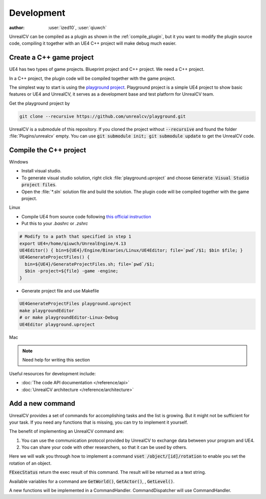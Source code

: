 ===========
Development
===========

:author: :user:`ized10`, :user:`qiuwch`

UnrealCV can be compiled as a plugin as shown in the :ref:`compile_plugin`, but it you want to modify the plugin source code, compiling it together with an UE4 C++ project will make debug much easier.

Create a C++ game project
=========================

UE4 has two types of game projects. Blueprint project and C++ project. We need a C++ project.

In a C++ project, the plugin code will be compiled together with the game project.

The simplest way to start is using the `playground project`_. Playground project is a simple UE4 project to show basic features or UE4 and UnrealCV, it serves as a development base and test platform for UnrealCV team.

.. _playground project: https://github.com/unrealcv/playground

Get the playground project by

.. code:: shell

    git clone --recursive https://github.com/unrealcv/playground.git

UnrealCV is a submodule of this repository. If you cloned the project without :code:`--recursive` and found the folder :file:`Plugins/unrealcv` empty. You can use :code:`git submodule init; git submodule update` to get the UnrealCV code.

Compile the C++ project
=======================
.. TODO: Link to Unreal Engine documentation

Windows

- Install visual studio.

- To generate visual studio solution, right click :file:`playground.uproject` and choose :code:`Generate Visual Studio project files`.

- Open the :file:`*.sln` solution file and build the solution. The plugin code will be compiled together with the game project.

Linux

- Compile UE4 from source code following `this official  instruction <https://wiki.unrealengine.com/Building_On_Linux>`__

- Put this to your `.bashrc` or `.zshrc`

.. code:: bash

    # Modify to a path that specified in step 1
    export UE4=/home/qiuwch/UnrealEngine/4.13
    UE4Editor() { bin=${UE4}/Engine/Binaries/Linux/UE4Editor; file=`pwd`/$1; $bin $file; }
    UE4GenerateProjectFiles() {
      bin=${UE4}/GenerateProjectFiles.sh; file=`pwd`/$1;
      $bin -project=${file} -game -engine;
    }

- Generate project file and use Makefile

.. code:: bash

    UE4GenerateProjectFiles playground.uproject
    make playgroundEditor
    # or make playgroundEditor-Linux-Debug
    UE4Editor playground.uproject

Mac

.. note::

    Need help for writing this section


Useful resources for development include:

- :doc:`The code API documentation </reference/api>`
- :doc:`UnrealCV architecture </reference/architecture>`

.. _add_new_command:

Add a new command
=================

UnrealCV provides a set of commands for accomplishing tasks and the list is growing. But it might not be sufficient for your task. If you need any functions that is missing, you can try to implement it yourself.

The benefit of implementing an UnrealCV command are:

1. You can use the communication protocol provided by UnrealCV to exchange data between your program and UE4.
2. You can share your code with other researchers, so that it can be used by others.

Here we will walk you through how to implement a command :code:`vset /object/[id]/rotation` to enable you set the rotation of an object.

:code:`FExecStatus` return the exec result of this command. The result will be returned as a text string.

Available variables for a command are :code:`GetWorld()`, :code:`GetActor()`, , :code:`GetLevel()`.

A new functions will be implemented in a CommandHandler. CommandDispatcher will use CommandHandler.
